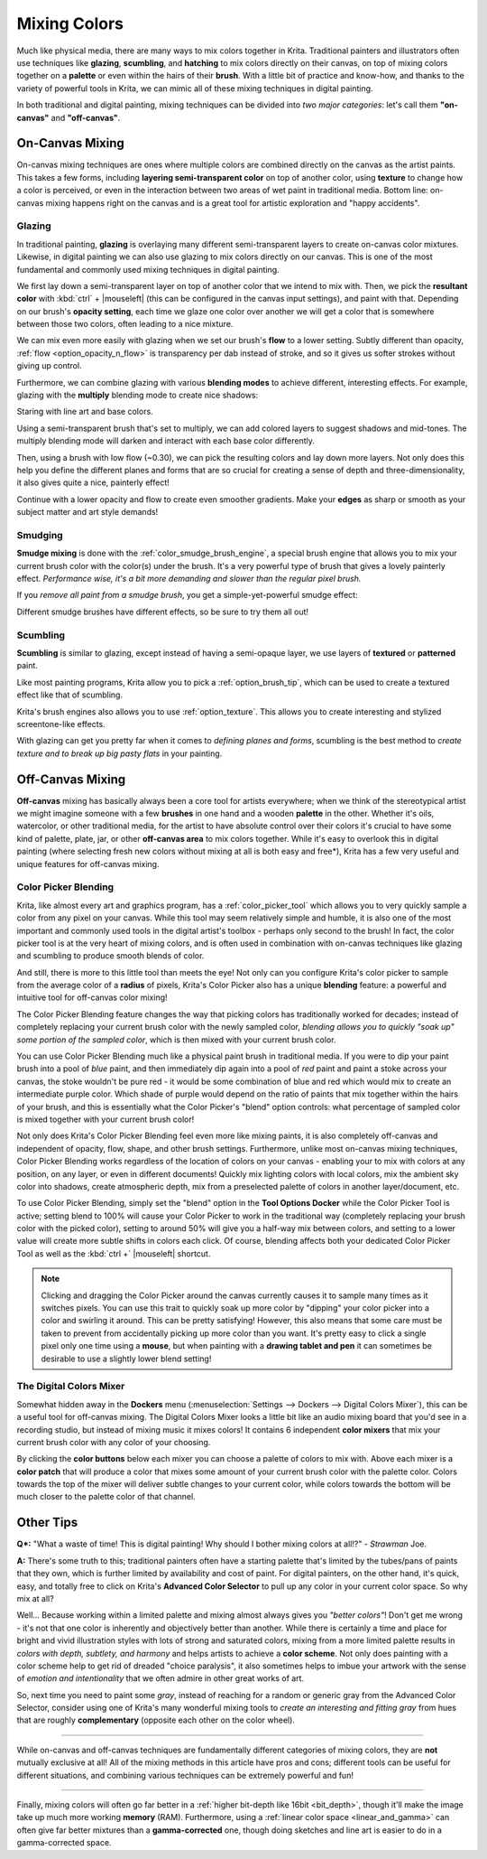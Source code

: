 .. meta::
   :description lang=en:
        Color Mixing in a digital media.

.. metadata-placeholder

   :authors: - Wolthera van Hövell tot Westerflier <griffinvalley@gmail.com>
             - Emmet O'Neil
   :license: GNU free documentation license 1.3 or later.

   
.. _color_mixing:
.. _mixing_colors:

=============
Mixing Colors
=============

Much like physical media, there are many ways to mix colors together in Krita. Traditional painters and illustrators often use techniques like **glazing**, **scumbling**, and **hatching** to mix colors directly on their canvas, on top of mixing colors together on a **palette** or even within the hairs of their **brush**. With a little bit of practice and know-how, and thanks to the variety of powerful tools in Krita, we can mimic all of these mixing techniques in digital painting.

In both traditional and digital painting, mixing techniques can be divided into *two major categories*: let's call them **"on-canvas"** and **"off-canvas"**.

On-Canvas Mixing
----------------

On-canvas mixing techniques are ones where multiple colors are combined directly on the canvas as the artist paints. This takes a few forms, including **layering semi-transparent color** on top of another color, using **texture** to change how a color is perceived, or even in the interaction between two areas of wet paint in traditional media. Bottom line: on-canvas mixing happens right on the canvas and is a great tool for artistic exploration and "happy accidents".

Glazing
~~~~~~~

.. image:: /images/en/color_category/Color_gloss.gif
   :align: center


In traditional painting, **glazing** is overlaying many different semi-transparent layers to create on-canvas color mixtures. Likewise, in digital painting we can also use glazing to mix colors directly on our canvas. This is one of the most fundamental and commonly used mixing techniques in digital painting.

We first lay down a semi-transparent layer on top of another color that we intend to mix with. Then, we pick the **resultant color** with :kbd:`ctrl` + |mouseleft| (this can be configured in the canvas input settings), and paint with that. Depending on our brush's **opacity setting**, each time we glaze one color over another we will get a color that is somewhere between those two colors, often leading to a nice mixture.

We can mix even more easily with glazing when we set our brush's **flow** to a lower setting. Subtly different than opacity, :ref:`flow <option_opacity_n_flow>` is transparency per dab instead of stroke, and so it gives us softer strokes without giving up control.

Furthermore, we can combine glazing with various **blending modes** to achieve different, interesting effects. For example, glazing with the **multiply** blending mode to create nice shadows:

.. image:: /images/en/color_category/Color_gloss_example_1.png
   :align: center

Staring with line art and base colors.

.. image:: /images/en/color_category/Color_gloss_example_2.png
   :align: center

Using a semi-transparent brush that's set to multiply, we can add colored layers to suggest shadows and mid-tones. The multiply blending mode will darken and interact with each base color differently.

.. image:: /images/en/color_category/Color_gloss_example_3.png
   :align: center

Then, using a brush with low flow (~0.30), we can pick the resulting colors and lay down more layers. Not only does this help you define the different planes and forms that are so crucial for creating a sense of depth and three-dimensionality, it also gives quite a nice, painterly effect!

.. image:: /images/en/color_category/Color_gloss_example_4.png
   :align: center


Continue with a lower opacity and flow to create even smoother gradients. Make your **edges** as sharp or smooth as your subject matter and art style demands!

Smudging
~~~~~~~~

.. image:: /images/en/color_category/Color_mix.gif
   :align: center


**Smudge mixing** is done with the :ref:`color_smudge_brush_engine`, a special brush engine that allows you to mix your current brush color with the color(s) under the brush. It's a very powerful type of brush that gives a lovely painterly effect. *Performance wise, it's a bit more demanding and slower than the regular pixel brush.*

If you *remove all paint from a smudge brush*, you get a simple-yet-powerful smudge effect:

.. image:: /images/en/color_category/Color_smudge.gif
   :align: center


Different smudge brushes have different effects, so be sure to try them all out!

Scumbling
~~~~~~~~~

**Scumbling** is similar to glazing, except instead of having a semi-opaque layer, we use layers of **textured** or **patterned** paint.

.. image:: /images/en/color_category/Color_scumble2.gif
   :align: center

Like most painting programs, Krita allow you to pick a :ref:`option_brush_tip`, which can be used to create a textured effect like that of scumbling.

.. image:: /images/en/color_category/Color_scumble.gif
   :align: center


Krita's brush engines also allows you to use :ref:`option_texture`. This allows you to create interesting and stylized screentone-like effects.

With glazing can get you pretty far when it comes to *defining planes and forms*, scumbling is the best method to *create texture and to break up big pasty flats* in your painting.

Off-Canvas Mixing
-----------------

**Off-canvas** mixing has basically always been a core tool for artists everywhere; when we think of the stereotypical artist we might imagine someone with a few **brushes** in one hand and a wooden **palette** in the other. Whether it's oils, watercolor, or other traditional media, for the artist to have absolute control over their colors it's crucial to have some kind of palette, plate, jar, or other **off-canvas area** to mix colors together. While it's easy to overlook this in digital painting (where selecting fresh new colors without mixing at all is both easy and free*), Krita has a few very useful and unique features for off-canvas mixing.

Color Picker Blending
~~~~~~~~~~~~~~~~~~~~~

.. versionadded:: 4.1

Krita, like almost every art and graphics program, has a :ref:`color_picker_tool` which allows you to very quickly sample a color from any pixel on your canvas. While this tool may seem relatively simple and humble, it is also one of the most important and commonly used tools in the digital artist's toolbox - perhaps only second to the brush! In fact, the color picker tool is at the very heart of mixing colors, and is often used in combination with on-canvas techniques like glazing and scumbling to produce smooth blends of color.

And still, there is more to this little tool than meets the eye! Not only can you configure Krita's color picker to sample from the average color of a **radius** of pixels, Krita's Color Picker also has a unique **blending** feature: a powerful and intuitive tool for off-canvas color mixing!

.. image:: /images/en/color_category/Krita_cpb_mixing.gif
   :align: center


The Color Picker Blending feature changes the way that picking colors has traditionally worked for decades; instead of completely replacing your current brush color with the newly sampled color, *blending allows you to quickly "soak up" some portion of the sampled color*, which is then mixed with your current brush color.

You can use Color Picker Blending much like a physical paint brush in traditional media. If you were to dip your paint brush into a pool of *blue* paint, and then immediately dip again into a pool of *red* paint and paint a stoke across your canvas, the stoke wouldn't be pure red - it would be some combination of blue and red which would mix to create an intermediate purple color. Which shade of purple would depend on the ratio of paints that mix together within the hairs of your brush, and this is essentially what the Color Picker's "blend" option controls: what percentage of sampled color is mixed together with your current brush color!

Not only does Krita's Color Picker Blending feel even more like mixing paints, it is also completely off-canvas and independent of opacity, flow, shape, and other brush settings. Furthermore, unlike most on-canvas mixing techniques, Color Picker Blending works regardless of the location of colors on your canvas - enabling your to mix with colors at any position, on any layer, or even in different documents! Quickly mix lighting colors with local colors, mix the ambient sky color into shadows, create atmospheric depth, mix from a preselected palette of colors in another layer/document, etc.

To use Color Picker Blending, simply set the "blend" option in the **Tool Options Docker** while the Color Picker Tool is active; setting blend to 100% will cause your Color Picker to work in the traditional way (completely replacing your brush color with the picked color), setting to around 50% will give you a half-way mix between colors, and setting to a lower value will create more subtle shifts in colors each click. Of course, blending affects both your dedicated Color Picker Tool as well as the :kbd:`ctrl +` |mouseleft| shortcut.

.. note::

    Clicking and dragging the Color Picker around the canvas currently causes it to sample many times as it switches pixels. You can use this trait to quickly soak up more color by "dipping" your color picker into a color and swirling it around. This can be pretty satisfying! However, this also means that some care must be taken to prevent from accidentally picking up more color than you want. It's pretty easy to click a single pixel only one time using a **mouse**, but when painting with a **drawing tablet and pen** it can sometimes be desirable to use a slightly lower blend setting!

The Digital Colors Mixer
~~~~~~~~~~~~~~~~~~~~~~~~

Somewhat hidden away in the **Dockers** menu (:menuselection:`Settings --> Dockers --> Digital Colors Mixer`), this can be a useful tool for off-canvas mixing. The Digital Colors Mixer looks a little bit like an audio mixing board that you'd see in a recording studio, but instead of mixing music it mixes colors! It contains 6 independent **color mixers** that mix your current brush color with any color of your choosing.

.. image:: /images/en/color_category/Digi_colormixer.png
   :align: center


By clicking the **color buttons** below each mixer you can choose a palette of colors to mix with. Above each mixer is a **color patch** that will produce a color that mixes some amount of your current brush color with the palette color. Colors towards the top of the mixer will deliver subtle changes to your current color, while colors towards the bottom will be much closer to the palette color of that channel.

Other Tips
----------

**Q*:** "What a waste of time! This is digital painting! Why should I bother mixing colors at all!?" - *Strawman* Joe.

**A:** There's some truth to this; traditional painters often have a starting palette that's limited by the tubes/pans of paints that they own, which is further limited by availability and cost of paint. For digital painters, on the other hand, it's quick, easy, and totally free to click on Krita's **Advanced Color Selector** to pull up any color in your current color space. So why mix at all? 

Well... Because working within a limited palette and mixing almost always gives you *"better colors"*! Don't get me wrong - it's not that one color is inherently and objectively better than another. While there is certainly a time and place for bright and vivid illustration styles with lots of strong and saturated colors, mixing from a more limited palette results in *colors with depth, subtlety, and harmony* and helps artists to achieve a **color scheme**. Not only does painting with a color scheme help to get rid of dreaded "choice paralysis", it also sometimes helps to imbue your artwork with the sense of *emotion and intentionality* that we often admire in other great works of art. 

So, next time you need to paint some *gray*, instead of reaching for a random or generic gray from the Advanced Color Selector, consider using one of Krita's many wonderful mixing tools to *create an interesting and fitting gray* from hues that are roughly **complementary** (opposite each other on the color wheel).

-----

While on-canvas and off-canvas techniques are fundamentally different categories of mixing colors, they are **not** mutually exclusive at all! All of the mixing methods in this article have pros and cons; different tools can be useful for different situations, and combining various techniques can be extremely powerful and fun!

-----

Finally, mixing colors will often go far better in a :ref:`higher bit-depth like 16bit <bit_depth>`, though it'll make the image take up much more working **memory** (RAM). Furthermore, using a :ref:`linear color space <linear_and_gamma>` can often give far better mixtures than a **gamma-corrected** one, though doing sketches and line art is easier to do in a gamma-corrected space.
